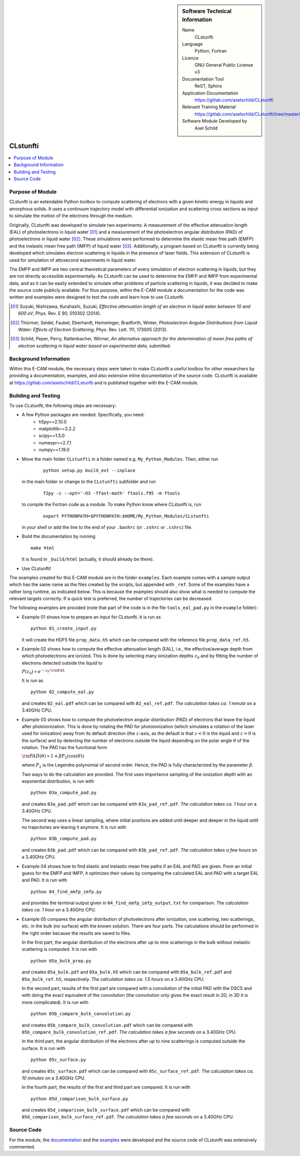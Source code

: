 ..  In ReStructured Text (ReST) indentation and spacing are very important (it is how ReST knows what to do with your
    document). For ReST to understand what you intend and to render it correctly please to keep the structure of this
    template. Make sure that any time you use ReST syntax (such as for ".. sidebar::" below), it needs to be preceded
    and followed by white space (if you see warnings when this file is built they this is a common origin for problems).

..  Firstly, let's add technical info as a sidebar and allow text below to wrap around it. This list is a work in
    progress, please help us improve it. We use *definition lists* of ReST_ to make this readable.

..  sidebar:: Software Technical Information

  Name
    CLstunfti

  Language
    Python, Fortran

  Licence
    GNU General Public License v3

  Documentation Tool
    ReST, Sphinx
  
  Application Documentation
    https://gitlab.com/axelschild/CLstunfti

  Relevant Training Material
    https://gitlab.com/axelschild/CLstunfti/tree/master/examples

  Software Module Developed by
    Axel Schild


..  In the next line you have the name of how this module will be referenced in the main documentation (which you can
    reference, in this case, as ":ref:`example`"). You *MUST* change the reference below from "example" to something
    unique otherwise you will cause cross-referencing errors. The reference must come right before the heading for the
    reference to work (so don't insert a comment between).

.. CLstunfti:

#########
CLstunfti
#########

..  contents:: :local:

Purpose of Module
_________________

.. Keep the helper text below around in your module by just adding "..  " in front of it, which turns it into a comment

CLstunfti is an extendable Python toolbox to compute scattering of 
electrons with a given kinetic energy in liquids and amorphous solids. It uses 
a continuum trajectory model with differential ionization and scattering cross 
sections as input to simulate the motion of the electrons through the medium. 

Originally, CLstunfti was developed to simulate two experiments: A measurement 
of the effective attenuation length (EAL) of photoelectrons in liquid water [01]_
and a measurement of the photoelectron angular distribution (PAD) of 
photoelectrons in liquid water [02]_. These simulations were performed to 
determine the elastic mean free path (EMFP) and the inelastic mean free path 
(IMFP) of liquid water [03]_. Additionally, a program based on CLstunfti is 
currently being developed which simulates electron scattering in liquids in the 
presence of laser fields. This extension of CLstunfti is used for simulation of 
attosecond experiments in liquid water.

The EMFP and IMFP are two central theoretical parameters of every simulation of 
electron scattering in liquids, but they are not directly accessible experimentally. 
As CLstunfti can be used to determine the EMFP and IMFP from experimental data, 
and as it can be easily extended to simulate other problems of particle scattering 
in liquids, it was decided to make the source code publicly available. For thus 
purpose, within the E-CAM module a documentation for the code was written and 
examples were designed to test the code and learn how to use CLstunfti.

.. [01] Suzuki, Nishizawa, Kurahashi, Suzuki, *Effective attenuation length of
   an electron in liquid water between 10 and 600 eV*, Phys. Rev. E 90, 010302 (2014).
.. [02] Thürmer, Seidel, Faubel, Eberhardt, Hemminger, Bradforth, Winter,
   *Photoelectron Angular Distributions from Liquid Water: Effects of Electron
   Scattering*, Phys. Rev. Lett. 111, 173005 (2013).
.. [03] Schild, Peper, Perry, Rattenbacher, Wörner, *An alternative approach for
   the determination of mean free paths of electron scattering in liquid water
   based on experimental data*, submitted.

Background Information
______________________

Within this E-CAM module, the necessary steps were taken to make CLstunfti a 
useful toolbox for other researchers by providing a documentation, examples, 
and also extensive inline documentation of the source code. CLstunfti is 
available at https://gitlab.com/axelschild/CLstunfti and is published together 
with the E-CAM module.

Building and Testing
____________________

.. Keep the helper text below around in your module by just adding "..  " in front of it, which turns it into a comment

To use CLstunfti, the following steps are necessary:

* A few Python packages are needed. Specifically, you need:
    - h5py==2.10.0
    - matplotlib==3.2.2
    - scipy==1.5.0
    - numexpr==2.7.1
    - numpy==1.19.0

* Move the main folder ``CLstunfti`` in a folder named e.g. ``My_Python_Modules``.
  Then, either run

   ::
      
      python setup.py build_ext --inplace
  
  in the main folder or change to the ``CLstunfti`` subfolder and run 
  
    ::
      
      f2py -c --opt='-O3 -ffast-math' ftools.f95 -m ftools
  
  to compile the Fortran code as a module. To make Python know where CLstunfti is, run 
  
    ::
      
      export PYTHONPATH=$PYTHONPATH:$HOME/My_Python_Modules/CLstunfti
  
  in your shell or add the line to the end of your ``.bashrc`` (or ``.zshrc`` or ``.cshrc``) file.
* Build the documentation by running
  
  ::
      
      make html
  
  It is found in ``_build/html`` (actually, it should already be there).
* Use CLstunfti!

The examples created for this E-CAM module are in the folder ``examples``.
Each example comes with a sample output which has the same name as the files 
created by the scripts, but appended with ``_ref``.
Some of the examples have a rather long runtime, as indicated below.
This is because the examples should also show what is needed to compute the 
relevant targets correctly. If a quick test is preferred, the number of 
trajectories can be decreased.

The following examples are provided (note that part of the code is in the file 
``tools_eal_pad.py`` in the ``example`` folder):

* Example 01 shows how to prepare an input for CLstunfti. It is run as
  ::
      
    python 01_create_input.py
  
  It will create the HDF5 file ``prop_data.h5`` which can be compared with the 
  reference file ``prop_data_ref.h5``.

* Example 02 shows how to compute the effective attenuation length (EAL),
  i.e., the effective/average depth from which photoelectrons are ionized.
  This is done by selecting many ionization depths :math:`z_0` and by fitting the 
  number of electrons detected outside the liquid to 
  
  :math:`P(z_0) \propto e^{-z_0/{\rm EAL}}`
  
  It is run as 
  ::
      
    python 02_compute_eal.py
  
  and creates ``02_eal.pdf`` which can be compared with ``02_eal_ref.pdf``.
  *The calculation takes ca. 1 minute* on a 3.40GHz CPU. 

* Example 03 shows how to compute the photoelectron angular distribution 
  (PAD) of electrons that leave the liquid after photoionization.
  This is done by rotating the PAD for photoionization (which simulates a 
  rotation of the laser used for ionization) away from its default direction 
  (the :math:`z`-axis, as the default is that :math:`z<0` is the liquid and 
  :math:`z=0` is the surface) and by detecting the number of electrons outside 
  the liquid depending on the polar angle :math:`\theta` of the rotation.
  The PAD has the functional form 
  
  :math:`{\rm PAD}(\theta) \propto 1 + \beta P_2(\cos(\theta))`
  
  where :math:`P_2` is the Legendre polynomial of second order. Hence, the PAD
  is fully characterized by the parameter :math:`\beta`.
  
  Two ways to do the calculation are provided. The first uses importance 
  sampling of the ionization depth with an exponential distribution, is run 
  with 
  ::
      
    python 03a_compute_pad.py
  
  and creates ``03a_pad.pdf`` which can be compared with ``03a_pad_ref.pdf``.
  *The calculation takes ca. 1 hour* on a 3.40GHz CPU. 
  
  The second way uses a linear sampling, where initial positions are added until 
  deeper and deeper in the liquid until no trajectories are leaving it anymore.
  It is run with 
  ::
      
    python 03b_compute_pad.py
  
  and creates ``03b_pad.pdf`` which can be compared with ``03b_pad_ref.pdf``.
  *The calculation takes a few hours* on a 3.40GHz CPU. 
  
* Example 04 shows how to find elastic and inelastic mean free paths if an 
  EAL and PAD are given. From an initial guess for the EMFP and IMFP, it 
  optimizes their values by comparing the calculated EAL and PAD with a 
  target EAL and PAD.
  It is run with 
  ::
      
    python 04_find_emfp_imfp.py
  
  and provides the terminal output given in ``04_find_emfp_imfp_output.txt``
  for comparison.
  *The calculation takes ca. 1 hour* on a 3.40GHz CPU. 

* Example 05 compares the angular distribution of photoelectrons after ionization, 
  one scattering, two scatterings, etc. in the bulk (no surface) with the known 
  solution. There are four parts. The calculations should be performed in the 
  right order because the results are saved to files.
  
  In the first part, the angular distribution of the electrons after up to nine 
  scatterings in the bulk without inelastic scattering is computed. 
  It is run with 
  ::
      
    python 05a_bulk_prep.py
  
  and creates ``05a_bulk.pdf`` and ``05a_bulk.h5`` which can be compared 
  with ``05a_bulk_ref.pdf`` and ``05a_bulk_ref.h5``, respectively.
  *The calculation takes ca. 1.5 hours* on a 3.40GHz CPU. 
  
  In the second part, results of the first part are compared with a convolution
  of the initial PAD with the DSCS and with doing the exact equivalent of the 
  convolution (the convolution only gives the exact result in 2D, in 3D it is 
  more complicated).
  It is run with 
  ::
      
    python 05b_compare_bulk_convolution.py
  
  and creates ``05b_compare_bulk_convolution.pdf`` which can be compared 
  with ``05b_compare_bulk_convolution_ref.pdf``.
  *The calculation takes a few seconds* on a 3.40GHz CPU. 
  
  In the third part, the angular distribution of the electrons after up to nine 
  scatterings is computed outside the surface. 
  It is run with 
  ::
      
    python 05c_surface.py
  
  and creates ``05c_surface.pdf`` which can be compared with ``05c_surface_ref.pdf``.
  *The calculation takes ca. 10 minutes* on a 3.40GHz CPU. 
  
  In the fourth part, the results of the first and third part are compared.
  It is run with 
  ::
      
    python 05d_comparison_bulk_surface.py
  
  and creates ``05d_comparison_bulk_surface.pdf`` which can be compared
  with ``05d_comparison_bulk_surface_ref.pdf``.
  *The calculation takes a few seconds* on a 3.40GHz CPU. 

Source Code
___________

.. Notice the syntax of a URL reference below `Text <URL>`_ the backticks matter!

For the module, the `documentation <https://gitlab.com/axelschild/CLstunfti/blob/master/README.rst>`_
and the `examples <https://gitlab.com/axelschild/CLstunfti/tree/master/examples>`_ were developed
and the source code of CLstunfti was extensively commented.


